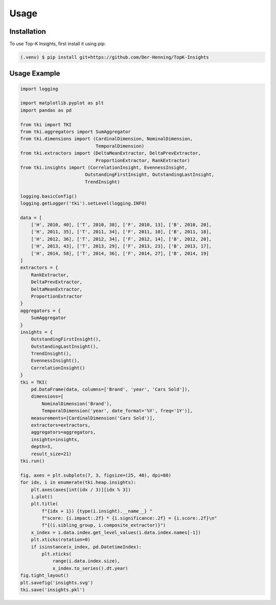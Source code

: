 Usage
=====

.. _installation:

Installation
------------

To use Top-K Insights, first install it using pip:

.. code-block:: console

   (.venv) $ pip install git+https://github.com/Der-Henning/TopK-Insights


Usage Example
-------------

.. code-block:: python

    import logging

    import matplotlib.pyplot as plt
    import pandas as pd

    from tki import TKI
    from tki.aggregators import SumAggregator
    from tki.dimensions import (CardinalDimension, NominalDimension,
                                TemporalDimension)
    from tki.extractors import (DeltaMeanExtractor, DeltaPrevExtractor,
                                ProportionExtractor, RankExtractor)
    from tki.insights import (CorrelationInsight, EvennessInsight,
                            OutstandingFirstInsight, OutstandingLastInsight,
                            TrendInsight)

    logging.basicConfig()
    logging.getLogger('tki').setLevel(logging.INFO)

    data = [
        ['H', 2010, 40], ['T', 2010, 38], ['F', 2010, 13], ['B', 2010, 20],
        ['H', 2011, 35], ['T', 2011, 34], ['F', 2011, 10], ['B', 2011, 18],
        ['H', 2012, 36], ['T', 2012, 34], ['F', 2012, 14], ['B', 2012, 20],
        ['H', 2013, 43], ['T', 2013, 29], ['F', 2013, 23], ['B', 2013, 17],
        ['H', 2014, 58], ['T', 2014, 36], ['F', 2014, 27], ['B', 2014, 19]
    ]
    extractors = {
        RankExtractor,
        DeltaPrevExtractor,
        DeltaMeanExtractor,
        ProportionExtractor
    }
    aggregators = {
        SumAggregator
    }
    insights = {
        OutstandingFirstInsight(),
        OutstandingLastInsight(),
        TrendInsight(),
        EvennessInsight(),
        CorrelationInsight()
    }
    tki = TKI(
        pd.DataFrame(data, columns=['Brand', 'year', 'Cars Sold']),
        dimensions=[
            NominalDimension('Brand'),
            TemporalDimension('year', date_format='%Y', freq='1Y')],
        measurements=[CardinalDimension('Cars Sold')],
        extractors=extractors,
        aggregators=aggregators,
        insights=insights,
        depth=3,
        result_size=21)
    tki.run()

    fig, axes = plt.subplots(7, 3, figsize=(25, 40), dpi=80)
    for idx, i in enumerate(tki.heap.insights):
        plt.axes(axes[int(idx / 3)][idx % 3])
        i.plot()
        plt.title(
            f"{idx + 1}) {type(i.insight).__name__} "
            f"score: {i.impact:.2f} * {i.significance:.2f} = {i.score:.2f}\n"
            f"{(i.sibling_group, i.composite_extractor)}")
        x_index = i.data.index.get_level_values(i.data.index.names[-1])
        plt.xticks(rotation=0)
        if isinstance(x_index, pd.DatetimeIndex):
            plt.xticks(
                range(i.data.index.size),
                x_index.to_series().dt.year)
    fig.tight_layout()
    plt.savefig('insights.svg')
    tki.save('insights.pkl')
